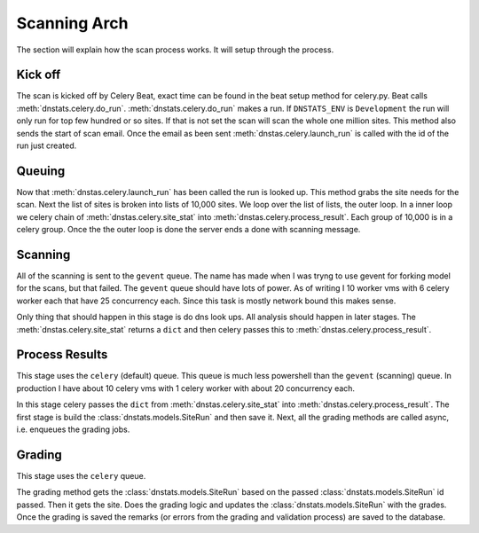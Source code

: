 Scanning Arch
-------------

The section will explain how the scan process works. It will setup through the process.

Kick off
~~~~~~~~
The scan is kicked off by Celery Beat, exact time can be found in the beat setup method for celery.py. Beat calls
:meth:`dnstats.celery.do_run`. :meth:`dnstats.celery.do_run` makes a run. If ``DNSTATS_ENV`` is ``Development`` the
run will only run for top few hundred or so sites. If that is not set the scan will scan the whole one million sites.
This method also sends the start of scan email. Once the email as been sent :meth:`dnstas.celery.launch_run` is called
with the id of the run just created.

Queuing
~~~~~~~
Now that :meth:`dnstas.celery.launch_run` has been called the run is looked up. This method grabs the site needs for
the scan. Next the list of sites is broken into lists of 10,000 sites. We loop over the list of lists, the outer loop.
In a inner loop we celery chain of :meth:`dnstas.celery.site_stat` into  :meth:`dnstas.celery.process_result`. Each
group of 10,000 is in a celery group. Once the the outer loop is done the server ends a done with scanning message.


Scanning
~~~~~~~~
All of the scanning is sent to the ``gevent`` queue. The name has made when I was tryng to use gevent for forking
model for the scans, but that failed. The ``gevent`` queue should have lots of power. As of writing I 10 worker vms
with 6 celery worker each that have 25 concurrency each. Since this task is mostly network bound this makes sense.

Only thing that should happen in this stage is do dns look ups. All analysis should happen in later stages. The
:meth:`dnstas.celery.site_stat` returns a ``dict`` and then celery passes this to
:meth:`dnstas.celery.process_result`.

Process Results
~~~~~~~~~~~~~~~
This stage uses the ``celery`` (default) queue. This queue is much less powershell than the ``gevent`` (scanning) queue.
In production I have about 10 celery vms with 1 celery worker with about 20 concurrency each.

In this stage celery passes the ``dict`` from :meth:`dnstas.celery.site_stat` into
:meth:`dnstas.celery.process_result`. The first stage is build the :class:`dnstats.models.SiteRun` and then save it.
Next, all the grading methods are called async, i.e. enqueues the grading jobs.

Grading
~~~~~~~
This stage uses the ``celery`` queue.

The grading method gets the :class:`dnstats.models.SiteRun` based on the passed :class:`dnstats.models.SiteRun` id
passed. Then it gets the site. Does the grading logic and updates the :class:`dnstats.models.SiteRun` with the grades.
Once the grading is saved the remarks (or errors from the grading and validation process) are saved to the database.
